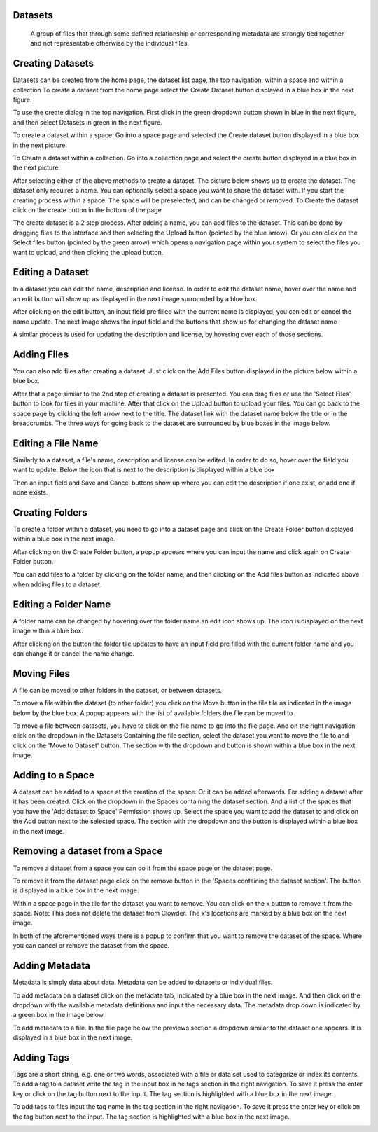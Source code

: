 Datasets 
===========
  A group of files that through some defined relationship or corresponding metadata are strongly tied together and not representable otherwise by the individual files.
 
Creating Datasets
================== 

Datasets can be created from the home page, the dataset list page, the top navigation, within a space and within a collection
To create a dataset from the home page select the Create Dataset button displayed in a blue box in the next figure. 

.. image:: /image/ug-datasets-1.png

To use the create dialog in the top navigation. First click in the green dropdown button shown in blue in the next figure, and then select Datasets in green in the next figure.

.. image:: /image/ug-datasets-2.png

 To create within the dataset list page. Click on the Create button in the top right of the page. (The list datasets page is accessed by clicking on Explore > Datasets)

.. image:: /image/ug-datasets-3.png
To create a dataset within a space. Go into a space page and selected the Create dataset button displayed in a blue box in the next picture.

.. image:: /image/ug-datasets-4.png
To Create a dataset within a collection. Go into a collection page and select the create button displayed in a blue box in the next picture. 

.. image:: /image/ug-datasets-5.png
 
After selecting either of the above methods to create a dataset. The picture below shows up to create the dataset. The dataset only requires a name. You can optionally select a space you want to share the dataset with. If you start the creating process within a space. The space will be preselected, and can be changed or removed. To Create the dataset click on the create button in the bottom of the page
 
.. image:: /image/ug-datasets-6.png

The create dataset is a 2 step process. After adding a name, you can add files to the dataset. This can be done by dragging files to the interface and then selecting the Upload button (pointed by the blue arrow). Or you can click on the Select files button (pointed by the green arrow) which opens a navigation page within your system to select the files you want to upload, and then clicking the upload button. 

.. image:: /image/ug-datasets-7.png
 
Editing a Dataset
==================

In a dataset you can edit the name, description and license. In order to edit the dataset name, hover over the name and an edit button will show up as displayed in the next image surrounded by a blue box. 

.. image:: /image/ug-datasets-8.png

After clicking on the edit button, an input field pre filled with the current name is displayed, you can edit or cancel the name update. The next image shows the input field and the buttons that show up for changing the dataset name

.. image:: /image/ug-datasets-9.png

A similar process is used for updating the description and license, by hovering over each of those sections.

Adding Files
=============
You can also add files after creating a dataset. Just click on the Add Files button displayed in the picture below within a blue box.
 
.. image:: /image/ug-datasets-10.png

After that a page similar to the 2nd step of creating a dataset is presented. You can drag files or use the 'Select Files' button to look for files in your machine. After that click on the Upload button to upload your files. You can go back to the space page by clicking the left arrow next to the title. The dataset link with the dataset name below the title or in the breadcrumbs. The three ways for going back to the dataset are surrounded by blue boxes in the image below. 

.. image:: /image/ug-datasets-11.png

Editing a File Name
====================

Similarly to a dataset, a file's name, description and license can be edited. In order to do so, hover over the field you want to update. Below the icon that is next to the description is displayed within a blue box

.. image:: /image/ug-datasets-12.png

Then an input field and Save and Cancel buttons show up where you can edit the description if one exist, or add one if none exists. 

.. image:: /image/ug-datasets-13.png

Creating Folders
===================
 
To create a folder within a dataset, you need to go into a dataset page and click on the Create Folder button displayed within a blue box in the next image.

.. image:: /image/ug-datasets-14.png

After clicking on the Create Folder button, a popup appears where you can input the name and click again on Create Folder button.

.. image:: /image/ug-datasets-15.png

You can add files to a folder by clicking on the folder name, and then clicking on the Add files button as indicated above when adding files to a dataset. 

Editing a Folder Name
=======================
A folder name can be changed by hovering over the folder name an edit icon shows up. The icon is displayed on the next image within a blue box. 

.. image:: /image/ug-datasets-16.png
 
After clicking on the button the folder tile updates to have an input field pre filled with the current folder name and you can change it or cancel the name change. 

.. image:: /image/ug-datasets-17.png


Moving Files
=============

A file can be moved to other folders in the dataset, or between datasets. 

To move a file within the dataset (to other folder) you click on the Move button in the file tile as indicated in the image below by the blue box. A popup appears with the list of available folders the file can be moved to

.. image:: /image/ug-datasets-18.png

To move a file between datasets, you have to click on the file name to go into the file page. And on the right navigation click on the dropdown in the Datasets Containing the file section, select the dataset you want to move the file to and click on the 'Move to Dataset' button. The section with the dropdown and button is shown within a blue box in the next image. 

.. image:: /image/ug-datasets-19.png

Adding to a Space
==================
A dataset can be added to a space at the creation of the space. Or it can be added afterwards. For adding a dataset after it has been created. Click on the dropdown in the Spaces containing the dataset section. And a list of the spaces that you have the 'Add dataset to Space' Permission shows up. Select the space you want to add the dataset to and click on the Add button next to the selected space. The section with the dropdown and the button is displayed within a blue box in the next image.

.. image:: /image/ug-datasets-20.png

Removing a dataset from a Space
================================
 
To remove a dataset from a space you can do it from the space page or the dataset page. 

To remove it from the dataset page click on the remove button in the 'Spaces containing the dataset section'. The button is displayed in a blue box in the next image.
 
.. image:: /image/ug-datasets-21.png

Within a space page in the tile for the dataset you want to remove. You can click on the x button to remove it from the space. Note: This does not delete the dataset from Clowder. The x's locations are marked by a blue box on the next image.

.. image:: /image/ug-datasets-22.png

In both of the aforementioned ways there is a popup to confirm that you want to remove the dataset of the space. Where you can cancel or remove the dataset from the space.


Adding Metadata 
================

Metadata is simply data about data. Metadata can be added to datasets or individual files.

To add metadata on a dataset click on the metadata tab, indicated by a blue box in the next image. And then click on the dropdown with the available metadata definitions and input the necessary data. The metadata drop down is indicated by a green box in the image below.
 
.. image:: /image/ug-datasets-23.png

To add metadata to a file. In the file page below the previews section a dropdown similar to the dataset one appears. It is displayed in a blue box in the next image. 

.. image:: /image/ug-datasets-24.png

Adding Tags 
============

Tags are a short string, e.g. one or two words, associated with a file or data set used to categorize or index its contents. 
To add a tag to a dataset write the tag in the input box in he tags section in the right navigation. To save it press the enter key or click on the tag button next to the input. The tag section is highlighted with a blue box in the next image.

.. image:: /image/ug-datasets-25.png

To add tags to files input the tag name in the tag section in the right navigation. To save it press the enter key or click on the tag button next to the input. The tag section is highlighted with a blue box in the next image. 

.. image:: /image/ug-datasets-26.png
 


